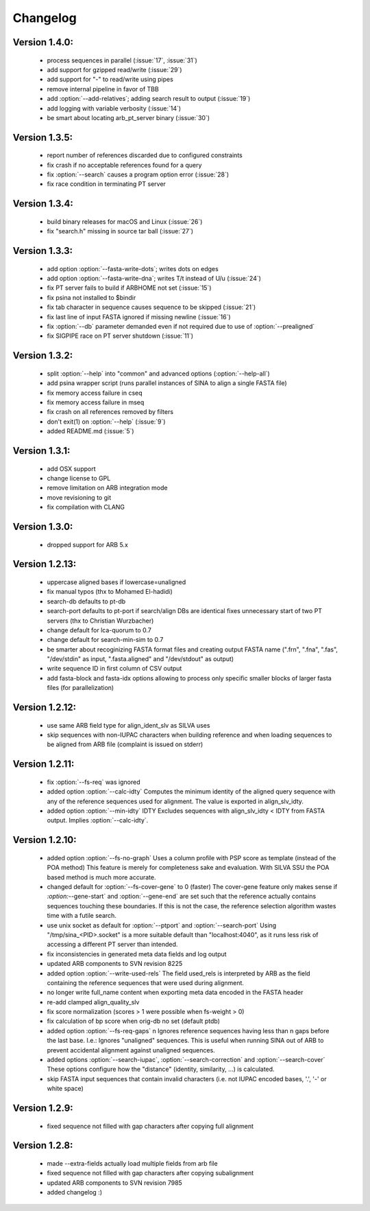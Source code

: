 .. program:: sina

Changelog
=========

Version 1.4.0:
--------------

 - process sequences in parallel (:issue:`17`, :issue:`31`)
 - add support for gzipped read/write (:issue:`29`)
 - add support for "-" to read/write using pipes
 - remove internal pipeline in favor of TBB
 - add :option:`--add-relatives`; adding search result to output (:issue:`19`)
 - add logging with variable verbosity (:issue:`14`)
 - be smart about locating arb_pt_server binary (:issue:`30`)

Version 1.3.5:
--------------
 - report number of references discarded due to configured constraints
 - fix crash if no acceptable references found for a query
 - fix :option:`--search` causes a program option error (:issue:`28`)
 - fix race condition in terminating PT server

Version 1.3.4:
--------------
 - build binary releases for macOS and Linux (:issue:`26`)
 - fix "search.h" missing in source tar ball (:issue:`27`)

Version 1.3.3:
--------------
 - add option :option:`--fasta-write-dots`; writes dots on edges
 - add option :option:`--fasta-write-dna`; writes T/t instead of U/u (:issue:`24`)
 - fix PT server fails to build if ARBHOME not set (:issue:`15`)
 - fix psina not installed to $bindir
 - fix tab character in sequence causes sequence to be skipped (:issue:`21`)
 - fix last line of input FASTA ignored if missing newline (:issue:`16`)
 - fix :option:`--db` parameter demanded even if not required due to use of :option:`--prealigned`
 - fix SIGPIPE race on PT server shutdown (:issue:`11`)

Version 1.3.2:
--------------
 - split :option:`--help` into "common" and advanced options (:option:`--help-all`)
 - add psina wrapper script (runs parallel instances of SINA to align a
   single FASTA file)
 - fix memory access failure in cseq
 - fix memory access failure in mseq
 - fix crash on all references removed by filters
 - don't exit(1) on :option:`--help` (:issue:`9`)
 - added README.md (:issue:`5`)

Version 1.3.1:
--------------
 - add OSX support
 - change license to GPL
 - remove limitation on ARB integration mode
 - move revisioning to git
 - fix compilation with CLANG

Version 1.3.0:
--------------
 - dropped support for ARB 5.x

Version 1.2.13:
---------------
 - uppercase aligned bases if lowercase=unaligned
 - fix manual typos (thx to Mohamed El-hadidi)
 - search-db defaults to pt-db
 - search-port defaults to pt-port if search/align DBs are identical
   fixes unnecessary start of two PT servers (thx to Christian Wurzbacher)
 - change default for lca-quorum to 0.7
 - change default for search-min-sim to 0.7
 - be smarter about recoginizing FASTA format files and creating output FASTA name
   (".frn", ".fna", ".fas", "/dev/stdin" as input, ".fasta.aligned" and
   "/dev/stdout" as output)
 - write sequence ID in first column of CSV output
 - add fasta-block and fasta-idx options allowing to process only specific
   smaller blocks of larger fasta files (for parallelization)

Version 1.2.12:
---------------
 - use same ARB field type for align_ident_slv as SILVA uses
 - skip sequences with non-IUPAC characters when building reference
   and when loading sequences to be aligned from ARB file
   (complaint is issued on stderr)

Version 1.2.11:
---------------
 - fix :option:`--fs-req` was ignored
 - added option :option:`--calc-idty`
   Computes the minimum identity of the aligned query sequence with any
   of the reference sequences used for alignment. The value is exported
   in align_slv_idty.
 - added option :option:`--min-idty` IDTY
   Excludes sequences with align_slv_idty < IDTY from FASTA output.
   Implies :option:`--calc-idty`.

Version 1.2.10:
---------------
 - added option :option:`--fs-no-graph`
   Uses a column profile with PSP score as template (instead of the POA method)
   This feature is merely for completeness sake and evaluation. With SILVA
   SSU the POA based method is much more accurate.
 - changed default for :option:`--fs-cover-gene` to 0 (faster)
   The cover-gene feature only makes sense if `:option:`--gene-start` and :option:`--gene-end` are
   set such that the reference actually contains sequences touching these
   boundaries. If this is not the case, the reference selection algorithm
   wastes time with a futile search.
 - use unix socket as default for :option:`--ptport` and :option:`--search-port`
   Using "/tmp/sina_<PID>.socket" is a more suitable default than
   "localhost:4040", as it runs less risk of accessing a different PT server
   than intended.
 - fix inconsistencies in generated meta data fields and log output
 - updated ARB components to SVN revision 8225
 - added option :option:`--write-used-rels`
   The field used_rels is interpreted by ARB as the field containing the
   reference sequences that were used during alignment.
 - no longer write full_name content when exporting meta data encoded in
   the FASTA header
 - re-add clamped align_quality_slv
 - fix score normalization (scores > 1 were possible when fs-weight > 0)
 - fix calculation of bp score when orig-db no set (default ptdb)
 - added option :option:`--fs-req-gaps` n
   Ignores reference sequences having less than n gaps before the last base.
   I.e.: Ignores "unaligned" sequences. This is useful when running SINA
   out of ARB to prevent accidental alignment against unaligned sequences.
 - added options :option:`--search-iupac`, :option:`--search-correction` and :option:`--search-cover`
   These options configure how the "distance" (identity, similarity, ...)
   is calculated.
 - skip FASTA input sequences that contain invalid characters
   (i.e. not IUPAC encoded bases, '.', '-' or white space)

Version 1.2.9:
--------------
 - fixed sequence not filled with gap characters after copying full alignment

Version 1.2.8:
--------------
 - made --extra-fields actually load multiple fields from arb file
 - fixed sequence not filled with gap characters after copying subalignment
 - updated ARB components to SVN revision 7985
 - added changelog :)
